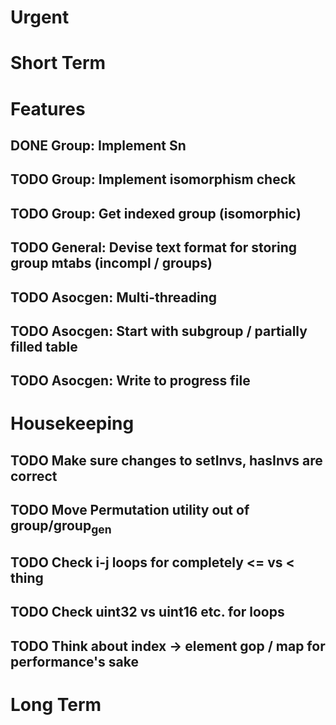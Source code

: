 #+STARTUP: showall

* Urgent

* Short Term

* Features
** DONE Group: Implement Sn
** TODO Group: Implement isomorphism check
** TODO Group: Get indexed group (isomorphic)
** TODO General: Devise text format for storing group mtabs (incompl / groups)
** TODO Asocgen: Multi-threading
** TODO Asocgen: Start with subgroup / partially filled table
** TODO Asocgen: Write to progress file

* Housekeeping
** TODO Make sure changes to setInvs, hasInvs are correct
** TODO Move Permutation utility out of group/group_gen
** TODO Check i-j loops for completely <= vs < thing
** TODO Check uint32 vs uint16 etc. for loops

** TODO Think about index -> element gop / map for performance's sake

* Long Term
